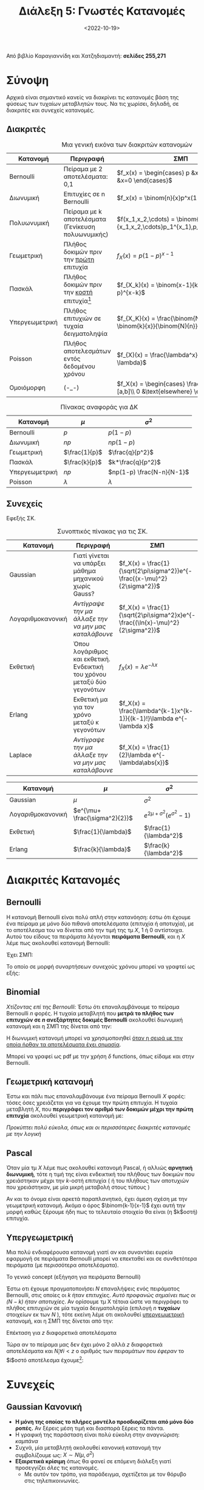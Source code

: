 #+TITLE: Διάλεξη 5: Γνωστές Κατανομές
#+FILETAGS: lecture
#+DATE: <2022-10-19>
#+FILETAGS: lecture
#+COURSE: SSD
#+INSTITUTION: A.U.Th

#+begin_comment
Ουσιαστικά αυτά είναι χωρίς την αρχή της διάλεξης
- Συμπλήρωσα την διάλεξη βάζοντας από βιβλίο και πανά έξτρα κατανομές.
#+end_comment

#+begin_note
Από βιβλίο Καραγιαννίδη και Χατζηδιαμαντή: *σελίδες 255,271*
#+end_note

* Σύνοψη
Αρχικά είναι σημαντικό κανείς να διακρίνει τις κατανομές βάση της φύσεως των
τυχαίων μεταβλητών τους. Να τις χωρίσει, δηλαδή, σε διακριτές και συνεχείς
κατανομές.

** Διακριτές

#+CAPTION: Μια γενική εικόνα των διακριτών κατανομών
| Κατανομή        | Περιγραφή                                               | ΣΜΠ                                                                                    |
|------------------+----------------------------------------------------------+----------------------------------------------------------------------------------------|
| Bernoulli        | Πείραμα με 2 αποτελέσματα: 0,1                        | $f_x(x) = \begin{cases} p &x=1\\ q=1-p &x=0 \end{cases}$                               |
| Διωνυμική       | Επιτυχίες σε n Bernoulli                                | $f_x(x) = \binom{n}{x}p^x(1-p)^{n-x}$                                                  |
| Πολυωνυμική     | Πείραμα με k αποτελέσματα (Γενίκευση πολυωνυμικής) | $f(x_1,x_2,\cdots) = \binom{n}{x_1,x_2,\cdots}p_1^{x_1},p_2^{x_2},\cdots$              |
| Γεωμετρική      | Πλήθος δοκιμών πριν την _πρώτη_ επιτυχία               | $f_{X}(x) = p(1-p)^{x-1}$                                                              |
| Πασκάλ           | Πλήθος δοκιμών πριν την _κοστή_ επιτυχία[fn:1]         | $f_{X_k}(x) = \binom{x-1}{k-1}p^k(1-p)^{x-k}$                                          |
| Υπεργεωμετρική | Πλήθος επιτυχιών σε τυχαία δειγματοληψία            | $f_{X_K}(x) = \frac{\binom{N-k}{n-x} \binom{k}{x}}{\binom{N}{n}}$                       |
| Poisson          | Πλήθος αποτελεσμάτων εντός δεδομένου χρόνου         | $f_{X}(x) = \frac{\lambda^x}{x!}e^{-\lambda}$                                          |
| Ομοιόμορφη      | (-_-)                                                    | $f_X(x) = \begin{cases} \frac{1}{b-a}, &x\in [a,b]\\ 0 &\text{elsewhere} \end{cases}$ |


#+CAPTION: Πίνακας αναφοράς για ΔΚ
| Κατανομή        | $\mu$         | $\sigma^2$                |
|------------------+---------------+---------------------------|
| Bernoulli        | $p$           | $p(1-p)$                  |
| Διωνυμική       | $np$          | $np(1-p)$                 |
| Γεωμετρική      | $\frac{1}{p}$ | $\frac{q}{p^2}$           |
| Πασκάλ           | $\frac{k}{p}$ | $k*\frac{q}{p^2}$         |
| Υπεργεωμετρική | $np$          | $np(1-p) \frac{N-n}{N-1}$ |
| Poisson          | $\lambda$     | $\lambda$                 |

** Συνεχείς
Εφεξής ΣΚ.


#+CAPTION: Συνοπτικός πίνακας για τις ΣΚ.
| Κατανομή           | Περιγραφή                                                                       | ΣΜΠ                                                                            |
|---------------------+----------------------------------------------------------------------------------+--------------------------------------------------------------------------------|
| Gaussian            | Γιατί γίνεται να υπάρξει μάθημα μηχανικού χωρίς Gauss?                      | $f_X(x) = \frac{1}{\sqrt{2\pi\sigma^2}}e^{- \frac{(x-\mu)^2}{2\sigma^2}}$      |
| Λογαριθμοκανονική | /Αντίγραψε την μα άλλαξε την να μην μας καταλάβουνε/                         | $f_X(x) = \frac{1}{\sqrt{2\pi\sigma^2}x}e^{- \frac{(\ln{x}-\mu)^2}{2\sigma^2}}$ |
| Εκθετική           | Όπου λογάριθμος και εκθετική. Ενδεικτική του χρόνου μεταξύ δύο γεγονότων | $f_X(x) = \lambda e^{-\lambda x}$                                              |
| Erlang              | Εκθετική μα για τον χρόνο μεταξύ κ γεγονότων                                   |$f_X(x) = \frac{\lambda^{k-1}x^{k-1}}{(k-1)!}\lambda e^{-\lambda x}$                                                                                |
| Laplace             | /Αντίγραψε την μα άλλαξε την να μην μας καταλάβουνε/                         | $f_X(x) = \frac{1}{2}\lambda e^{-\lambda\abs{x}}$                              |




| Κατανομή           | $\mu$                         | $\sigma^2$                           |
|---------------------+-------------------------------+--------------------------------------|
| Gaussian            | $\mu$                         | $\sigma^2$                           |
| Λογαριθμοκανονική | $e^{\mu+ \frac{\sigma^2}{2}}$ | $e^{2\mu+ \sigma^2}(e^{\sigma^2}-1)$ |
| Εκθετική           | $\frac{1}{\lambda}$          | $\frac{1}{\lambda^2}$               |
| Erlang              | $\frac{k}{\lambda}$          | $\frac{k}{\lambda^2}$               |

* Διακριτές Κατανομές
** Bernoulli
Η κατανομή Bernoulli είναι πολύ απλή στην κατανόηση: έστω ότι έχουμε ένα πείραμα
με μόνο δύο πιθανά αποτελέσματα (επιτυχία ή αποτυχία), με το αποτέλεσμα του να
δίνεται από την τιμή της τμ $X$, 1 ή 0 αντίστοιχα. Αυτού του είδους τα πειράματα
λέγονται *πειράματα Bernoulli*, και η $X$ λέμε πως ακολουθεί κατανομή Bernoulli:

Έχει ΣΜΠ:
\begin{equation}
\label{eq:13}
f_X(x)=
\begin{cases}
p & \text{success}\\
1-p &\text{failure}
\end{cases} 
\end{equation}

Το οποίο σε μορφή συναρτήσεων συνεχούς χρόνου μπορεί να γραφτεί ως εξής:
\begin{equation*}
f_X(x)= p\delta(x-1) + (1-p)\delta(x) 
\end{equation*}

** Binomial
/Χτίζοντας επί της [[*Bernoulli][Bernoulli]]:/ Έστω ότι επαναλαμβάνουμε το πείραμα Bernoulli $n$
φορές. Η τυχαία μεταβλητή που *μετρά το πλήθος των επιτυχιών σε $n$ ανεξάρτητες
δοκιμές Bernoulli* ακολουθεί διωνυμική κατανομή και η ΣΜΠ της δίνεται από την:

\begin{equation}
\label{eq:14}
f_x(x) = p_x(x) = \binom{n}{x} p^x(1-p)^{n-x}
\end{equation}

Η διωνυμική κατανομή μπορεί να χρησιμοποιηθεί _όταν η σειρά με την οποία ήρθαν
τα αποτελέσματα έχει σημασία_.

Μπορεί να γραφεί ως pdf με την χρήση $\delta$ functions, όπως είδαμε και στην Bernoulli.

\begin{equation}
\label{eq:15}
F_y(y)=\sum_{k=0}^y \binom{n}{k}p^k(1-p)^{n-k}
\end{equation}

** Γεωμετρική κατανομή
Έστω και πάλι πως επαναλαμβάνουμε ένα πείραμα Bernoulli $X$ φορές: τόσες όσες
χρειάζεται για να έχουμε την πρώτη επιτυχία. Η τυχαία μεταβλητή $X$, που
*περιγράφει τον αριθμό των δοκιμών μέχρι την πρώτη επιτυχία* ακολουθεί γεωμετρική
κατανομή με:
\begin{equation}
\label{eq:2}
f_X(x) = p(1-p)^{x-1}
\end{equation}

/Προκύπτει πολύ εύκολα, όπως και οι περισσότερες διακριτές κατανομές με την λογική/
** Pascal 
Όταν μία τμ $X$ λέμε πως ακολουθεί κατανομή Pascal, ή αλλιώς *αρνητική διωνυμική*,
τότε η τιμή της είναι ενδεικτική του πλήθους των δοκιμών που χρειάστηκαν μέχρι
την $k$-οστή επιτυχία ( ή του πλήθους των αποτυχιών που χρειάστηκαν, με μία
μικρή μεταβολή στους τύπους )

Αν και το όνομα είναι αρκετά παραπλανητικό, έχει άμεση σχέση με την γεωμετρική
κατανομή. Ακόμα ο όρος $\binom{k-1}{x-1}$ έχει αυτή την μορφή καθώς ξέρουμε ήδη
πως το τελευταίο στοιχείο θα είναι (η $k$οστή) επιτυχία.

** Υπεργεωμετρική
Μια πολύ ενδιαφέρουσα κατανομή γιατί αν και συναντάει ευρεία εφαρμογή σε
πειράματα Bernoulli μπορεί να επεκταθεί και σε συνθετότερα πειράματα (με
περισσότερα αποτελέσματα).

**** Το γενικό concept (εξήγηση για πειράματα Bernoulli)
Έστω οτι έχουμε πραγματοποιήσει $N$ επαναλήψεις ενός πειράματος Bernoulli, στις
οποίες οι $k$ ήταν επιτυχίες. /Αυτό προφανώς σημαίνει πως οι $(N-k)$ ήταν
αποτυχίες/. Αν ορίσουμε τμ Χ τέτοια ώστε να περιγράφει το πλήθος επιτυχιών σε μία
τυχαία δειγματοληψία (επιλογή $n$ *τυχαίων* στοιχείων εκ των $Ν$ ), τότε εκείνη
λέμε οτι ακολουθεί _υπεργεωμετρική_ κατανομή, και η ΣΜΠ της δίνεται από την:
\begin{equation}
\label{eq:3}
f_X(x) = \frac{\binom{N-k}{n-x} \binom{k}{x}}{\binom{N}{n}}
\end{equation}

**** Επέκταση για $z$ διαφορετικά αποτελέσματα
Τώρα αν το πείραμα μας δεν έχει μόνο 2 αλλά $z$ διαφορετικά αποτελέσματα και
$N_i\forall i<z$ ο αριθμός των πειραμάτων που /έφεραν/ το $i$οστό αποτέλεσμα
έχουμε[fn:2]:
\begin{equation}
\label{eq:4}
f(x_1,x_2,x_3,x_4,\cdots) = \frac{\binom{N_1}{x_1} \binom{N_2}{x_2} \binom{N_3}{x_3} \binom{N_4}{x_4} \cdots}{\binom{N}{n}}
\end{equation}

#+begin_comment
 # * Poisson
 # Για την κατανόηση της κατανομής Poisson, είναι απαραίτητη η διευκρίνηση των
/ # πειραμάτων/ Poisson.
 # 
 # *** Πείραμα Poisson
 # Ως πείραμα Poisson ορίζουμε εκείνο του 
 # 
 # *** Επεξήγηση της κατανομής
#+end_comment

* Συνεχείς
** Gaussian Κανονική
- *Η μόνη της οποίας το πλήρες μοντέλο προσδιορίζεται από μόνο δύο ροπές.* Αν
  ξέρεις μέση τιμή και διασπορά ξέρεις τα πάντα.
- Η γραφική της παράσταση είναι πολύ εύκολη στην αναγνώριση: /καμπάνα/
- Συχνά, μία μεταβλητή ακολουθεί κανονική κατανομή την συμβολίζουμε ως: $X\sim N(\mu,\sigma^{2})$
- *Εξαιρετικά κρίσιμη* όπως θα φανεί σε επόμενη διάλεξη γιατί προσεγγίζει /όλες/ τις
  κατανομές.
  - Με αυτόν τον τρόπο, για παράδειγμα, σχετίζεται με τον θόρυβο στις τηλεπικοινωνίες.

*** Μετασχηματισμός μεταβλητής με κανονική κατανομή
Έστω ότι έχουμε τμ $X$ που ακολουθεί κανονική κατανομή:
\begin{equation}
\label{eq:5}
X\sim N(\mu,\sigma^2)\\
\end{equation}

τότε:
\begin{equation}
\label{eq:16}
Y = aX +b \Rightarrow Y \sim N(\alpha\mu +b, \alpha\sigma)
\end{equation}

*** Κανονικοποίηση
- Αν δεν έχεις διαβάσει προηγουμένως μια μαθηματική ανάλυση (έστω την επόμενη
  παράγραφο) ίσως το αντικείμενο αυτής δεν είναι τόσο ξεκάθαρο.
- Η ΑΣΚ της κανονικής κατανομής έχει την μορφή:
  
\begin{equation}
\label{eq:6}
F_X(x) = \int_{-\infty}^xf_x(r)dr = \cdots =
\frac{1}{\sqrt{2\pi}}\int_{-\infty}^{\frac{x-\mu}{\sigma}}e^{- \frac{u^2}{2}}du = \Phi(\frac{x-\mu}{\sigma})
\end{equation}

- Το ολοκλήρωμα είναι μόνο αριθμητικά υπολογίσιμο, αναγκάζοντας μας να στραφούμε
  σε πίνακες για τον υπολογισμό του.
- Την ίδια στιγμή, παρατηρώντας την παραπάνω σχέση προκύπτει πως η ΑΣΚ μιας
  οποιασδήποτε τμ $X\sim N(\mu,\sigma^2)$ ανάγεται στην ΑΣΚ της $N(0,1)$
- Οπότε μπορούμε να πούμε ότι /κανονικοποιούμε/ την κανονική  κατανομή υιοθετώντας
  την σχέση $z = \frac{x-\mu}{\sigma}$

*** Σχέση με $\Phi$
#+begin_comment
Αυτό το κομμάτι θα μπορούσε να ξαναγραφεί ώστε να συνδεθούν αυτές οι δύο παράγραφοι.
#+end_comment
Ορίζουμε συνάρτηση
\begin{equation}
\label{eq:7}
\Phi(x) =\frac{1}{\sqrt{2\pi}} \int_{-\infty}^x e^{- \frac{u^2}{2}}du 
\end{equation}
όπως άλλωστε είδαμε και στην προηγούμενη παράγραφο. Έχουμε έτσι:
\begin{equation}
\label{eq:8}
F_X(x) = \Phi(
\frac{x-\mu}{\sigma^{2}})
\end{equation}

Ισχύει η ιδιότητα:
\begin{equation}
\label{eq:9}
\Phi(-x) = 1 - \Phi(x)
\end{equation}


- [ ] Προς ανάπτυξη: Ροπογεννήτρια συνάρτηση και $\Phi$ όπως την είδαμε εδώ.

*** Σχέση με Gaussian $Q$
Ορίζουμε συνάρτηση:
\begin{equation}
\label{eq:10}
Q(x) = 1 - \Phi(x)
\end{equation}

της οποίας η εφαρμογή στα τηλεπικοινωνιακά συστήματα υπογραμμίζεται στο βιβλίο
των Καραγιαννίδη, Χατζηδιαμαντή. Δεν αναλύθηκε ιδιαίτερα στην διάλεξη, πέραν από
την σύνδεσή της με την συνάρτηση λάθους

\begin{equation}
\label{eq:11}
erfc = \text{complimentary }erf(x) = 1 - erf(x) = 2Q(\sqrt{2}x)
\end{equation}

Ακόμα, μέσω αυτής ορίζονται ουσιαστικά τα [[file:lec_SSD_20221017.org::*Όρια Chernoff][Όρια Chernoff - Rubin]]

** Rayleigh                                                        :noexport:
- [ ] το έχασα λίγο
- [ ] Δεν την γράφει κάν το βιβλίο


** Log-Normal                                                      :noexport:
Έστω οτι η Y ακολουθεί κανονική κατανομή η $X=e^Y$ ακολουθεί Log-Normal:
- [ ] CDF
- [ ] PDF
- [ ] Να αποδειχθεί με το θεώρημα μετασχηματισμού

** Εκθετική κατανομή
- Πολύ σημαντικές ιδιότητες:
  
\begin{align}
\label{eq:1}
Pr\{X>a+b\} &= Pr\{X>a\}Pr\{X>b\}\\
Pr\{X>a+b|X>a\} &= Pr\{X>b\}
\end{align}
- η δεύτερη ιδιότητα λέγεται memoryless property

** Erlang
- Όπως γράφει και παραπάνω, χρήσιμη όταν μας ενδιαφέρει ο χρόνος μεταξύ $k$
  διαδοχικών γεγονότων και όχι μόνο δύο, στην οποία περίπτωση και χρησιμοποιούμε
  την εκθετική κατανομή.
- Αναφέρθηκε το παράδειγμα της ουράς σουπερμαρκετ, αυξανόμενου αριθμού πελατών.

** Ακόμα
Αναφερθήκαμε συνοπτικά σε
- Rayleigh
- Weibull


* Footnotes
[fn:2] Ακόμα, εξ' ορισμού ισχύει: $\sum_{i=1}^z N_i = N$

[fn:1] Τώρα να ρωτήσει κανείς *γιατί δεν λέγεται η Πασκάλ υπεργεωμετρική και
λέγεται αρνητική διωνυμική?*
